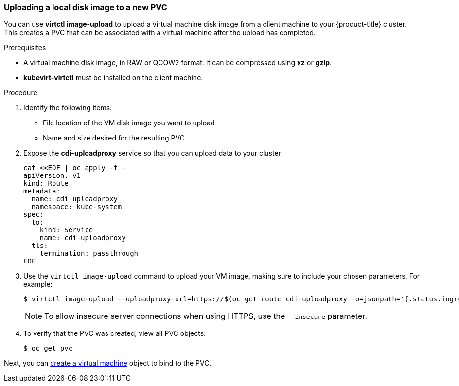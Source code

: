 [[upload-vmdisk-virtctl]]
=== Uploading a local disk image to a new PVC

You can use *virtctl image-upload* to upload a virtual machine disk image from 
a client machine to your {product-title} cluster. This creates a PVC that can be 
associated with a virtual machine after the upload has completed.

.Prerequisites

* A virtual machine disk image, in RAW or QCOW2 format. It can be compressed 
using *xz* or *gzip*.
* *kubevirt-virtctl* must be installed on the client machine.

.Procedure

. Identify the following items:
* File location of the VM disk image you want to upload
* Name and size desired for the resulting PVC
 
. Expose the *cdi-uploadproxy* service so that you can upload data to your cluster:
+
----
cat <<EOF | oc apply -f -
apiVersion: v1
kind: Route
metadata:
  name: cdi-uploadproxy
  namespace: kube-system 
spec:
  to:
    kind: Service
    name: cdi-uploadproxy 
  tls:
    termination: passthrough
EOF
----

. Use the `virtctl image-upload` command to upload your VM image, 
making sure to include your chosen parameters. For example:
+
----
$ virtctl image-upload --uploadproxy-url=https://$(oc get route cdi-uploadproxy -o=jsonpath='{.status.ingress[0].host}') --pvc-name=upload-fedora-pvc --pvc-size=10Gi --image-path=/images/fedora28.qcow2
----
+
[NOTE]
====
To allow insecure server connections when using HTTPS, use the `--insecure` 
parameter.
====

. To verify that the PVC was created, view all PVC objects:
+
----
$ oc get pvc
----

Next, you can xref:cnv_creating_vm.adoc#createvm[create a virtual machine] object to
bind to the PVC.


